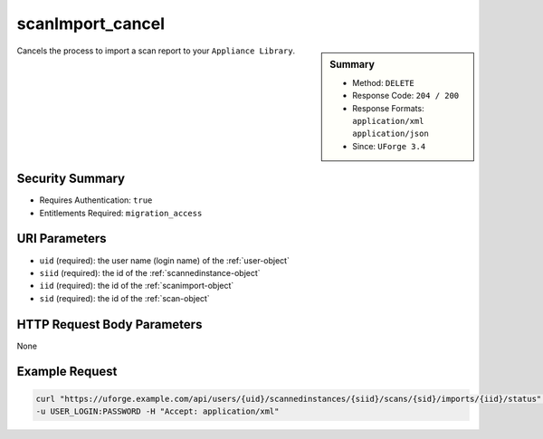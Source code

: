 .. Copyright 2017 FUJITSU LIMITED

.. _scanImport-cancel:

scanImport_cancel
-----------------

.. function:: DELETE /users/{uid}/scannedinstances/{siid}/scans/{sid}/imports/{iid}/status

.. sidebar:: Summary

	* Method: ``DELETE``
	* Response Code: ``204 / 200``
	* Response Formats: ``application/xml`` ``application/json``
	* Since: ``UForge 3.4``

Cancels the process to import a scan report to your ``Appliance Library``.

Security Summary
~~~~~~~~~~~~~~~~

* Requires Authentication: ``true``
* Entitlements Required: ``migration_access``

URI Parameters
~~~~~~~~~~~~~~

* ``uid`` (required): the user name (login name) of the :ref:`user-object`
* ``siid`` (required): the id of the :ref:`scannedinstance-object`
* ``iid`` (required): the id of the :ref:`scanimport-object`
* ``sid`` (required): the id of the :ref:`scan-object`

HTTP Request Body Parameters
~~~~~~~~~~~~~~~~~~~~~~~~~~~~

None

Example Request
~~~~~~~~~~~~~~~

.. code-block:: bash

	curl "https://uforge.example.com/api/users/{uid}/scannedinstances/{siid}/scans/{sid}/imports/{iid}/status" -X DELETE \
	-u USER_LOGIN:PASSWORD -H "Accept: application/xml"

.. seealso::

	 * :ref:`appliance-object`
	 * :ref:`machinescan-api-resources`
	 * :ref:`machinescaninstance-api-resources`
	 * :ref:`scan-object`
	 * :ref:`scanImportStatus-get`
	 * :ref:`scanImport-delete`
	 * :ref:`scanImport-getAll`
	 * :ref:`scan-import`
	 * :ref:`scanimport-object`
	 * :ref:`scannedinstance-object`
